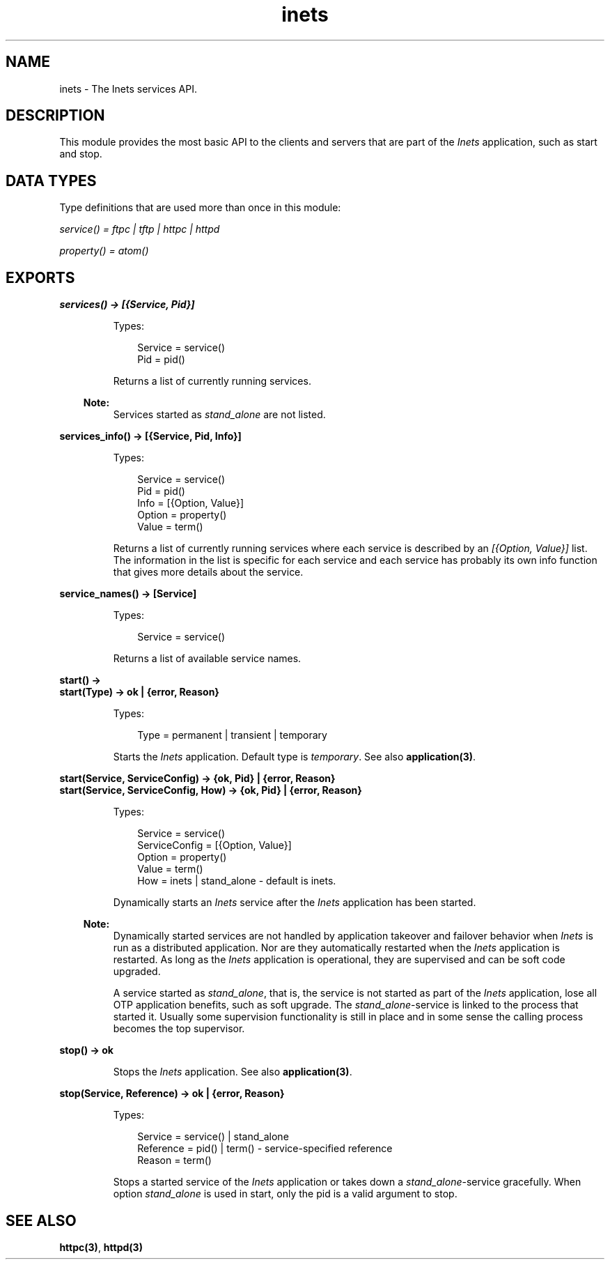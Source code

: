 .TH inets 3 "inets 6.5.2" "Ericsson AB" "Erlang Module Definition"
.SH NAME
inets \- The Inets services API.
.SH DESCRIPTION
.LP
This module provides the most basic API to the clients and servers that are part of the \fIInets\fR\& application, such as start and stop\&.
.SH "DATA TYPES"

.LP
Type definitions that are used more than once in this module:
.LP
\fIservice() = ftpc | tftp | httpc | httpd\fR\&
.LP
\fIproperty() = atom()\fR\&
.SH EXPORTS
.LP
.B
services() -> [{Service, Pid}]
.br
.RS
.LP
Types:

.RS 3
Service = service()
.br
Pid = pid()
.br
.RE
.RE
.RS
.LP
Returns a list of currently running services\&.
.LP

.RS -4
.B
Note:
.RE
Services started as \fIstand_alone\fR\& are not listed\&.

.RE
.LP
.B
services_info() -> [{Service, Pid, Info}]
.br
.RS
.LP
Types:

.RS 3
Service = service()
.br
Pid = pid()
.br
Info = [{Option, Value}]
.br
Option = property()
.br
Value = term()
.br
.RE
.RE
.RS
.LP
Returns a list of currently running services where each service is described by an \fI[{Option, Value}]\fR\& list\&. The information in the list is specific for each service and each service has probably its own info function that gives more details about the service\&.
.RE
.LP
.B
service_names() -> [Service] 
.br
.RS
.LP
Types:

.RS 3
Service = service()
.br
.RE
.RE
.RS
.LP
Returns a list of available service names\&.
.RE
.LP
.B
start() -> 
.br
.B
start(Type) -> ok | {error, Reason}
.br
.RS
.LP
Types:

.RS 3
Type = permanent | transient | temporary
.br
.RE
.RE
.RS
.LP
Starts the \fIInets\fR\& application\&. Default type is \fItemporary\fR\&\&. See also \fBapplication(3)\fR\&\&.
.RE
.LP
.B
start(Service, ServiceConfig) -> {ok, Pid} | {error, Reason}
.br
.B
start(Service, ServiceConfig, How) -> {ok, Pid} | {error, Reason}
.br
.RS
.LP
Types:

.RS 3
Service = service()
.br
ServiceConfig = [{Option, Value}]
.br
Option = property()
.br
Value = term()
.br
How = inets | stand_alone - default is inets\&.
.br
.RE
.RE
.RS
.LP
Dynamically starts an \fIInets\fR\& service after the \fIInets\fR\& application has been started\&.
.LP

.RS -4
.B
Note:
.RE
Dynamically started services are not handled by application takeover and failover behavior when \fIInets\fR\& is run as a distributed application\&. Nor are they automatically restarted when the \fIInets\fR\& application is restarted\&. As long as the \fIInets\fR\& application is operational, they are supervised and can be soft code upgraded\&.
.LP
A service started as \fIstand_alone\fR\&, that is, the service is not started as part of the \fIInets\fR\& application, lose all OTP application benefits, such as soft upgrade\&. The \fIstand_alone\fR\&-service is linked to the process that started it\&. Usually some supervision functionality is still in place and in some sense the calling process becomes the top supervisor\&.

.RE
.LP
.B
stop() -> ok 
.br
.RS
.LP
Stops the \fIInets\fR\& application\&. See also \fBapplication(3)\fR\&\&.
.RE
.LP
.B
stop(Service, Reference) -> ok | {error, Reason} 
.br
.RS
.LP
Types:

.RS 3
Service = service() | stand_alone
.br
Reference = pid() | term() - service-specified reference
.br
Reason = term()
.br
.RE
.RE
.RS
.LP
Stops a started service of the \fIInets\fR\& application or takes down a \fIstand_alone\fR\&-service gracefully\&. When option \fIstand_alone\fR\& is used in start, only the pid is a valid argument to stop\&.
.RE
.SH "SEE ALSO"

.LP
\fBhttpc(3)\fR\&, \fBhttpd(3)\fR\& 
